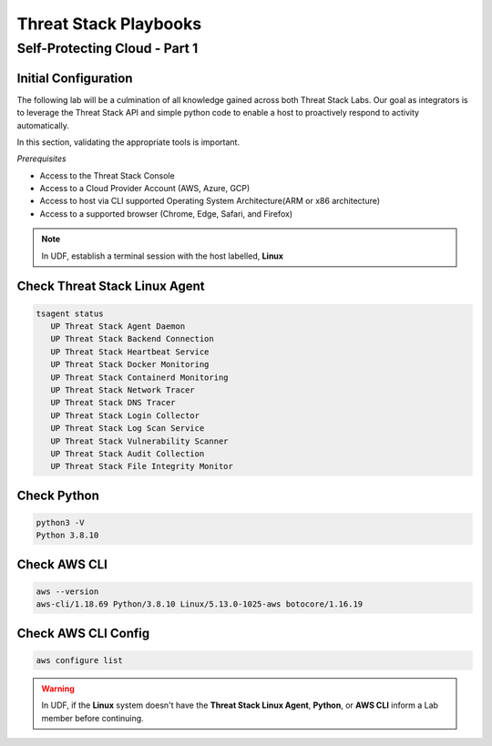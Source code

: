 Threat Stack Playbooks
=======================

Self-Protecting Cloud - Part 1
------------------------------

Initial Configuration
^^^^^^^^^^^^^^^^^^^^^^^^^^^^^^

The following lab will be a culmination of all knowledge gained across both Threat Stack Labs. Our goal as integrators is to leverage the Threat Stack API and simple python code to enable a host to proactively respond to activity automatically.

In this section, validating the appropriate tools is important. 

*Prerequisites*

* Access to the Threat Stack Console
* Access to a Cloud Provider Account (AWS, Azure, GCP)
* Access to host via CLI supported Operating System Architecture(ARM or x86 architecture)
* Access to a supported browser (Chrome, Edge, Safari, and Firefox)

.. note::
   In UDF, establish a terminal session with the host labelled, **Linux**

Check Threat Stack Linux Agent
^^^^^^^^^^^^^^^^^^^^^^^^^^^^^^

.. code-block::

   tsagent status
      UP Threat Stack Agent Daemon
      UP Threat Stack Backend Connection
      UP Threat Stack Heartbeat Service
      UP Threat Stack Docker Monitoring
      UP Threat Stack Containerd Monitoring
      UP Threat Stack Network Tracer
      UP Threat Stack DNS Tracer
      UP Threat Stack Login Collector
      UP Threat Stack Log Scan Service
      UP Threat Stack Vulnerability Scanner
      UP Threat Stack Audit Collection
      UP Threat Stack File Integrity Monitor


Check Python 
^^^^^^^^^^^^^

.. code-block::

   python3 -V 
   Python 3.8.10 

Check AWS CLI 
^^^^^^^^^^^^^

.. code-block::

   aws --version
   aws-cli/1.18.69 Python/3.8.10 Linux/5.13.0-1025-aws botocore/1.16.19 

Check AWS CLI Config 
^^^^^^^^^^^^^^^^^^^

.. code-block::

  aws configure list 
  

.. image:: _static/_AWS_ConfigCheck.gif


.. warning::
   In UDF, if the **Linux** system doesn't have the **Threat Stack Linux Agent**, **Python**, or **AWS CLI** inform a Lab member before continuing.
